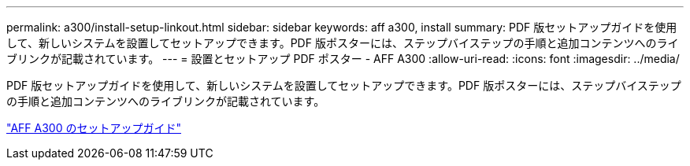 ---
permalink: a300/install-setup-linkout.html 
sidebar: sidebar 
keywords: aff a300, install 
summary: PDF 版セットアップガイドを使用して、新しいシステムを設置してセットアップできます。PDF 版ポスターには、ステップバイステップの手順と追加コンテンツへのライブリンクが記載されています。 
---
= 設置とセットアップ PDF ポスター - AFF A300
:allow-uri-read: 
:icons: font
:imagesdir: ../media/


[role="lead"]
PDF 版セットアップガイドを使用して、新しいシステムを設置してセットアップできます。PDF 版ポスターには、ステップバイステップの手順と追加コンテンツへのライブリンクが記載されています。

link:../media/PDF/AFF-A300_ISI_210-06657+B0_web.pdf["AFF A300 のセットアップガイド"^]
